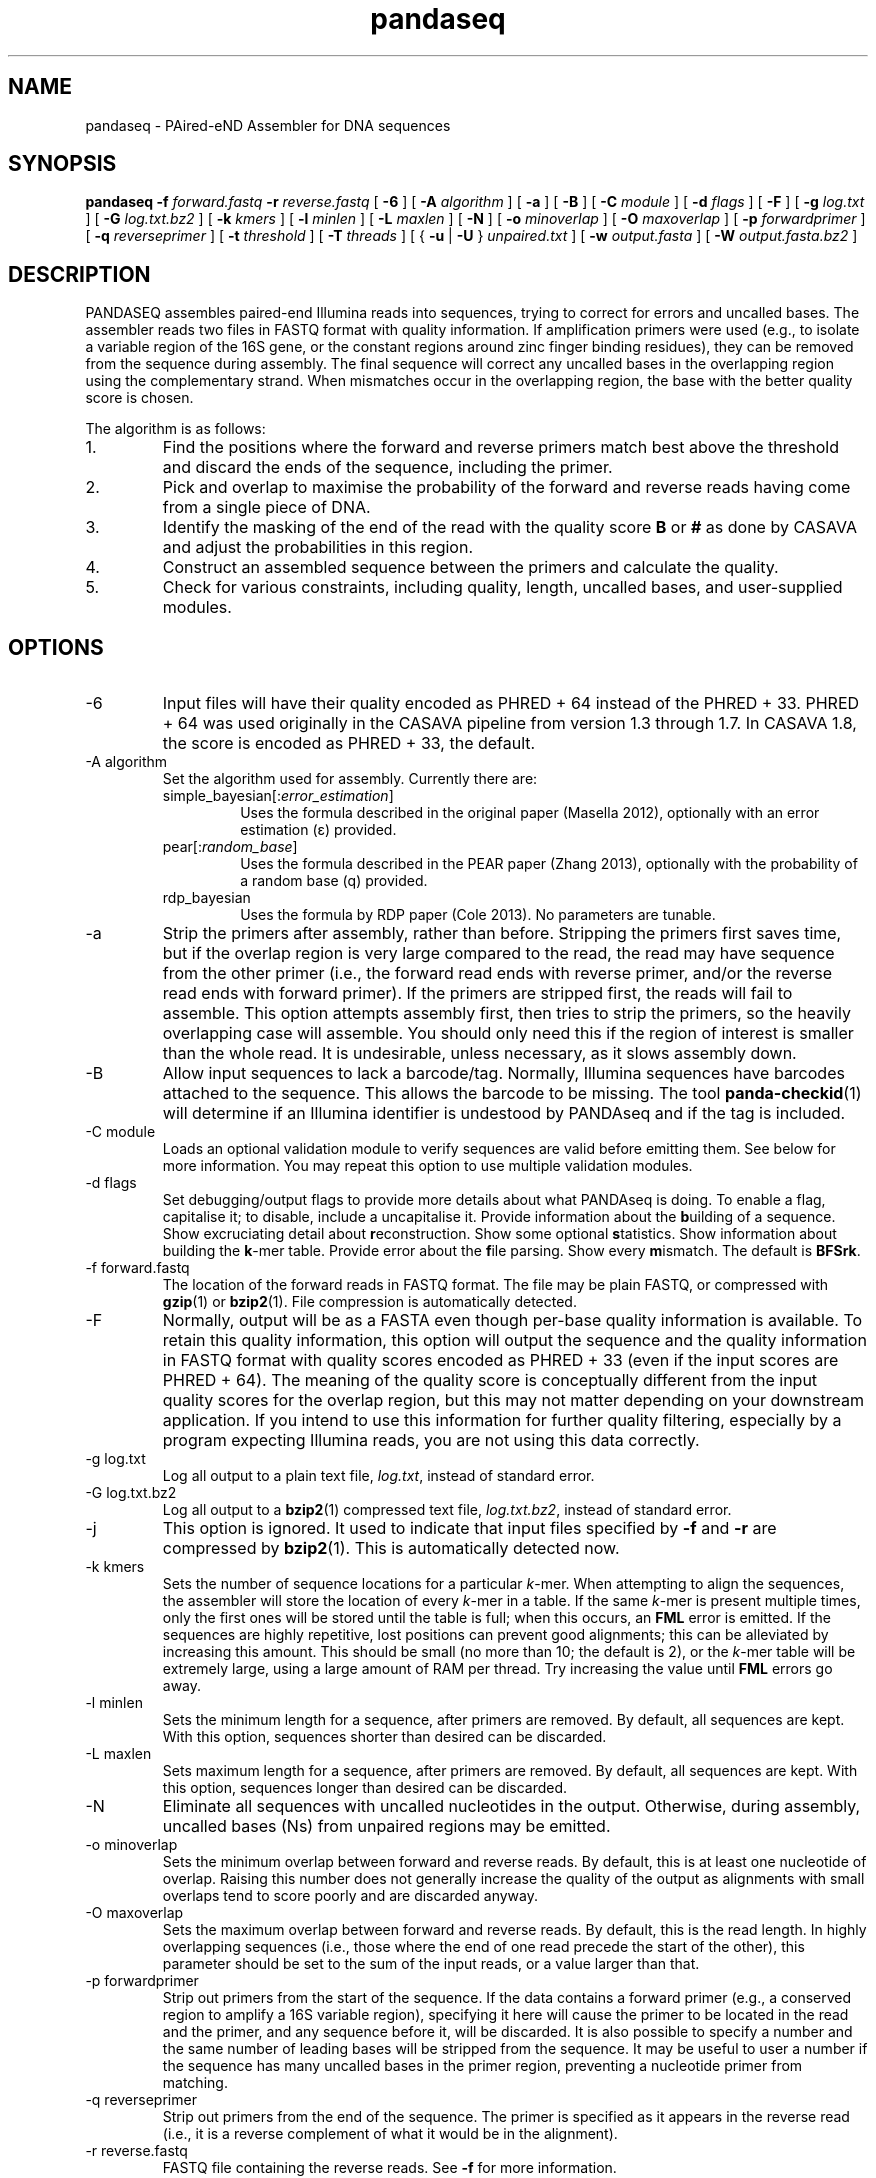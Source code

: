 .\" Authors: Andre Masella
.TH pandaseq 1 "June 2011" "2.0" "USER COMMANDS"
.SH NAME 
pandaseq \- PAired-eND Assembler for DNA sequences
.SH SYNOPSIS
.B pandaseq
.B \-f
.I forward.fastq
.B \-r 
.I reverse.fastq
[
.B \-6 
] [
.B \-A
.I algorithm
] [
.B \-a 
] [
.B \-B 
] [
.B \-C
.I module
] [
.B \-d
.I flags
] [
.B \-F 
] [
.B \-g
.I log.txt
] [
.B \-G
.I log.txt.bz2
] [
.B \-k
.I kmers
] [ 
.B \-l
.I minlen
] [
.B \-L
.I maxlen
] [
.B \-N 
] [
.B \-o 
.I minoverlap
] [
.B \-O 
.I maxoverlap
] [
.B \-p
.I forwardprimer
] [
.B \-q
.I reverseprimer 
] [
.B \-t
.I threshold
] [
.B \-T
.I threads
] [
{
.B \-u
|
.B \-U
}
.I unpaired.txt
] [
.B \-w
.I output.fasta
] [
.B \-W
.I output.fasta.bz2
]
.SH DESCRIPTION
PANDASEQ assembles paired-end Illumina reads into sequences, trying to correct for errors and uncalled bases. The assembler reads two files in FASTQ format with quality information. If amplification primers were used (e.g., to isolate a variable region of the 16S gene, or the constant regions around zinc finger binding residues), they can be removed from the sequence during assembly. The final sequence will correct any uncalled bases in the overlapping region using the complementary strand. When mismatches occur in the overlapping region, the base with the better quality score is chosen.

The algorithm is as follows:
.IP 1.
Find the positions where the forward and reverse primers match best above the threshold and discard the ends of the sequence, including the primer.
.IP 2.
Pick and overlap to maximise the probability of the forward and reverse reads having come from a single piece of DNA.
.IP 3.
Identify the masking of the end of the read with the quality score \fBB\fR or \fB#\fR as done by CASAVA and adjust the probabilities in this region.
.IP 4.
Construct an assembled sequence between the primers and calculate the quality.
.IP 5.
Check for various constraints, including quality, length, uncalled bases, and user-supplied modules.
.SH OPTIONS
.TP
\-6
Input files will have their quality encoded as PHRED + 64 instead of the PHRED + 33. PHRED + 64 was used originally in the CASAVA pipeline from version 1.3 through 1.7. In CASAVA 1.8, the score is encoded as PHRED + 33, the default.
.TP
\-A algorithm
Set the algorithm used for assembly. Currently there are:
.RS
.IP simple_bayesian[:\fIerror_estimation\fR]
Uses the formula described in the original paper (Masella 2012), optionally with an error estimation (\[*e]) provided.
.IP pear[:\fIrandom_base\fR]
Uses the formula described in the PEAR paper (Zhang 2013), optionally with the probability of a random base (q) provided.
.IP rdp_bayesian
Uses the formula by RDP paper (Cole 2013). No parameters are tunable.
.RE
.TP
\-a
Strip the primers after assembly, rather than before. Stripping the primers first saves time, but if the overlap region is very large compared to the read, the read may have sequence from the other primer (i.e., the forward read ends with reverse primer, and/or the reverse read ends with forward primer). If the primers are stripped first, the reads will fail to assemble. This option attempts assembly first, then tries to strip the primers, so the heavily overlapping case will assemble. You should only need this if the region of interest is smaller than the whole read. It is undesirable, unless necessary, as it slows assembly down.
.TP
\-B
Allow input sequences to lack a barcode/tag. Normally, Illumina sequences have barcodes attached to the sequence. This allows the barcode to be missing. The tool
.BR panda-checkid (1)
will determine if an Illumina identifier is undestood by PANDAseq and if the tag is included.
.TP
\-C module
Loads an optional validation module to verify sequences are valid before emitting them. See below for more information. You may repeat this option to use multiple validation modules.
.TP
\-d flags
Set debugging/output flags to provide more details about what PANDAseq is doing. To enable a flag, capitalise it; to disable, include a uncapitalise it. Provide information about the \fBb\fRuilding of a sequence. Show excruciating detail about \fBr\fReconstruction. Show some optional \fBs\fRtatistics. Show information about building the \fBk\fR-mer table. Provide error about the \fBf\fRile parsing. Show every \fBm\fRismatch. The default is \fBBFSrk\fR.
.TP
\-f forward.fastq
The location of the forward reads in FASTQ format. The file may be plain FASTQ, or compressed with
.BR gzip (1)
or
.BR bzip2 (1).
File compression is automatically detected.
.TP
\-F
Normally, output will be as a FASTA even though per-base quality information is available. To retain this quality information, this option will output the sequence and the quality information in FASTQ format with quality scores encoded as PHRED + 33 (even if the input scores are PHRED + 64). The meaning of the quality score is conceptually different from the input quality scores for the overlap region, but this may not matter depending on your downstream application. If you intend to use this information for further quality filtering, especially by a program expecting Illumina reads, you are not using this data correctly.
.TP
\-g log.txt
Log all output to a plain text file, \fIlog.txt\fR, instead of standard error.
.TP
\-G log.txt.bz2
Log all output to a
.BR bzip2 (1)
compressed text file, \fIlog.txt.bz2\fR, instead of standard error.
.TP
\-j
This option is ignored. It used to indicate that input files specified by
.B -f
and 
.B -r
are compressed by
.BR bzip2 (1).
This is automatically detected now.
.TP
\-k kmers
Sets the number of sequence locations for a particular \fIk\fR-mer. When attempting to align the sequences, the assembler will store the location of every \fIk\fR-mer in a table. If the same \fIk\fR-mer is present multiple times, only the first ones will be stored until the table is full; when this occurs, an \fBFML\fR error is emitted. If the sequences are highly repetitive, lost positions can prevent good alignments; this can be alleviated by increasing this amount. This should be small (no more than 10; the default is 2), or the \fIk\fR-mer table will be extremely large, using a large amount of RAM per thread. Try increasing the value until \fBFML\fR errors go away.
.TP
\-l minlen
Sets the minimum length for a sequence, after primers are removed. By default, all sequences are kept. With this option, sequences shorter than desired can be discarded.
.TP
\-L maxlen 
Sets maximum length for a sequence, after primers are removed.  By default, all sequences are kept. With this option, sequences longer than desired can be discarded.
.TP
\-N
Eliminate all sequences with uncalled nucleotides in the output. Otherwise, during assembly, uncalled bases\ (Ns) from unpaired regions may be emitted.
.TP
\-o minoverlap
Sets the minimum overlap between forward and reverse reads. By default, this is at least one nucleotide of overlap. Raising this number does not generally increase the quality of the output as alignments with small overlaps tend to score poorly and are discarded anyway.
.TP
\-O maxoverlap
Sets the maximum overlap between forward and reverse reads. By default, this is the read length. In highly overlapping sequences (i.e., those where the end of one read precede the start of the other), this parameter should be set to the sum of the input reads, or a value larger than that.
.TP
\-p forwardprimer
Strip out primers from the start of the sequence. If the data contains a forward primer (e.g., a conserved region to amplify a 16S variable region), specifying it here will cause the primer to be located in the read and the primer, and any sequence before it, will be discarded. It is also possible to specify a number and the same number of leading bases will be stripped from the sequence. It may be useful to user a number if the sequence has many uncalled bases in the primer region, preventing a nucleotide primer from matching.
.TP
\-q reverseprimer
Strip out primers from the end of the sequence. The primer is specified as it appears in the reverse read (i.e., it is a reverse complement of what it would be in the alignment).
.TP
\-r reverse.fastq
FASTQ file containing the reverse reads. See
.B -f
for more information.
.TP
\-t threshold
The score, between zero and one, that a sequence must meet to be kept in the output. Any alignments lower than this will be discarded as low quality. Increasing this number will not necessarily prevent uncalled bases\ (Ns) from appearing in the final sequence.
It is also used as the threshold to match primers, if primers are supplied. The default value is 0.6.
.TP
\-T threads
The number of threads to spawn. This will only be avilable if PANDAseq was compiled with 
.BR pthreads (7).
In most cases, PANDAseq is IO-bound, not CPU-bound; therefore, adding more CPU capacity would have no effect. Try monitoring a running copy of PANDAseq with 
.BR top (1);
watch the CPU% for the PANDAseq process and the overall system CPU waiting time (\fI%wa\fR in the banner at the top). If waiting time is low and CPU% is very high, then multi-threading may increase speed. If the CPU waiting time is high, threading will simply not help.

Note that using multiple threads prevents sequences from being output in the same order as the original file. If you a filtering reads downstream, consider using the \fBfilter\fR validation module as matching them up may be difficult.
.TP
\-[U|u] unpaired.txt
Write sequences for which the optimal alignment cannot be computed to a file as concatenated pairs. For downstream processing or to stare at wistfully. If \fB-U\fR is used, the quality scores will be included.
.TP
\-w output.fasta
Write all assembled sequences to a FASTA (or FASTQ) file, \fIoutput.fasta\fR, instead of standard output.
.TP
\-W output.fasta.bz2
Write all assembled sequences to a
.BR bzip2 (1)
compressed FASTA (or FASTQ) file, \fIoutput.fasta\fR, instead of standard output.
.SH OUTPUT STATISTICS
At the end of reconstruction, several statistics are output on lines beginning with \fBSTAT\fR.
.TP
READS
The number of reads in the input files.
.TP
NOALGN
The number of sequences where there exists no overlap with a probability above the threshold.
.TP
BADR
The number of sequences where the reads are unsatisfactory (too short to assemble).
.TP
SLOW
The number of sequences where the fast hashing algorithm could not figure out the optimal overlap, and so every possible overlap had to be considered. Nothing is necessarily wrong with these sequences; they just take longer to assemble. Very repetitive patterns can cause PANDAseq to spend more time investigating overlaps that are likely wrong, resulting the processing time of the file to be quite long if there are many sequences in this category. If they are a significant percentage of the input data, try increasing the size of the \fIk\fR-mer table, using the \fB-k\fR option; this will cause PANDAseq to use more memory, but it may be faster.
.TP
NOFP
The number of sequences where the forward primer could not be aligned. This is only done when \fB-p\fR is supplied and a nucleotide sequence.
.TP
NORP
The number of sequences where the reverse primer could not be aligned. This is only done when \fB-q\fR is supplied and a nucleotide sequence.
.TP
LOWQ
The number of sequences where the quality score of the reconstruction is below the threshold. This says nothing about the quality scores of the individual bases in the forward and reverse reads.
.TP
DEGENERATE
The number of sequences containing uncalled/degenerate/N bases in the final reconstruction (it is immaterial if there are uncalled bases in the reads.) This is only done when \fB-N\fR is provided.
.TP
SHORT
The number of sequences where the final reconstructed sequence is too short. This is only done when \fB-l\fR is provided.
.TP
LONG
The number of sequences where the final reconstructed sequence is too long. This is only done when \fB-L\fR is provided.
.TP
OK
The number of sequences output.
.TP
OVERLAPS
The number of sequences assembled for each possible overlapping length. The first number is the number of sequences with only one overlapping base, the second with two overlapping bases, and so on.
.SH LOGGING MESSAGES
During output, the assembler may output any of the following errors.
.TP
ERR BADID
The name of the input read did not follow the known Illumina standard formats. Older versions of CASAVA produce sequences with IDs that look like \fBHWUSI-EAS1661_9323_FC619KG:7:1:1190:15190#ATCACG/1\fR, where the fields are \fIinstrument:lane:tile:x:y#tag/direction\fR. Newer version of CASAVA produce IDs that look like \fBHWI-ST822:85:C05C3ACXX:1:1101:1171:2104 3:N:0:TAGACA\fR, where the fields are \fIinstrument:run:flowcell:lane:tile:x:y direction:filtered:flags:tag\fR. If your sequence headers do not look like either of these, either Illumina has created yet-another header format or, more likely, your sequence headers have been manipulated by some upstream processing, possibly at your sequencing centre. PANDAseq needs the original Illumina probabilities; not ones manipulated by other programs. We're very picky about that. Sometimes, for mysterious reasons, the sequences lack the barcoding tag. The \fB-B\fR option will cause the lack of barcode to be ignored. This will obviously invalidate the use of validation modules that depend on the barcode.
.TP
ERR BADNT
An invalid letter was found in a nucleotide read. Likely caused by incorrect or corrupt input files.
.TP
ERR BADSEQ
The an unexpected character or end of the input file was detected. Likely caused by incorrect or corrupt input files.
.TP
ERR EOF
The end of the input file was detected before it was expected. Likely caused by incorrect or corrupt input files.
.TP
ERR KLNG
The \fIk\fR-mer table is too small to hold a read of the size requested. This is a bug or platform-dependent behaviour. Please file a ticket either way.
.TP
ERR LOWQ
The sequence is discarded because the quality is too low given the supplied threshold.
.TP
ERR NEGS
The reconstruction parameters do not produce a valid sequence. Instead, they produce a negative-length sequence. This read pair is discarded.
.TP
ERR NODATA
A FASTQ record has no sequence data. Likely caused by incorrect or corrupt input files.
.TP
ERR NOFILE
The input file was not found or could not be read.
.TP
ERR NOFP
The forward primer could not be matched to the forward read. Either the primer is incorrect or the read is low quality or the sequence provided is not the correct original molecule.
.TP
ERR NOQUAL
Quality information is missing from the FASTQ file. This data is required to reconstruct the sequence.
.TP
ERR NORP
The reverse primer could not be matched to the reverse read. See \fBNOFP\fR.
.TP
ERR NOTPAIRED
Sequences from FASTQ files are not pairing correctly given their sequence names. Likely, the files are mismatched.
.TP
ERR OOM
An out of memory condition has occurred. Given the memory available, assembly of this sequence is not possible. As Illumina sequencing gets longer, the amount of memory needed can be adjusted. Please file a ticket.
.TP
ERR READLEN
The read length is too long for this version of PANDAseq. PANDAseq needs to be recompiled with a longer allowable seqeuence length; this length is kept short to improve performance.
.TP
INFO ARG[\fIn\fR]
The \fIn\fRth command line argument that generated this output, for posterity.
.TP
INFO BESTOLP
The best overlap parameter for a sequence.
.TP
INFO BUILD
The parameters of a reconstructed base.
.TP
INFO MISM
A mismatch has been identified in the reconstruction.
.TP
INFO MOD
Information about a module.
.TP
INFO OLD
An overlap possibility, with probability, as been identified.
.TP
INFO RECR
The proposed reconstruction parameters.
.TP
INFO VER
The version of PANDAseq that generated this output, for posterity.
.TP
STAT
Some information about the assembly process. See above.
.TP
DBG FMER
A \fIk\fR-mer has been identified in the forward read.
.TP
DBG FML
A duplicate \fIk\fR-mer has been identified in the forward read and discarded. This might cause failure to assemble a sequence if repeated too often. See the \fB-k\fR option to correct this.
.TP
DBG RMER
A \fIk\fR-mer has been identified in the reverse read.
.TP
ERR UNKNOWN ERROR
Something truly unexpected has happened. This probably involves an validation module.
.SH EXAMPLES
This will assemble a data from a run in lane 7:

.B pandaseq -f s_7_1.fastq.bz2 -r s_7_2.fastq.bz2 > s_7.fasta

This will assemble data from lane 7, stripping conserved regions around the prokaryotic 16S V3 region and store the results in
.B s_7.fasta.bz2
and store the logging output
.B s_7.log.bz2.

.B pandaseq -f s_7_1.fastq.bz2 -r s_7_2.fastq.bz2 -p CCTACGGGAGGCAGCAG -q ATTACCGCGGCTGCTGG -G s_7.log.bz2 | bzip2 > s_7.fasta.bz2
.SH VALIDATON MODULES
Validation modules are capable of making decisions about whether or not to keep output sequences. For example, one could write a module to check secondary structure of a RNA, or that a coding sequence contains no stop codons. To create a module, please see
.BR pandaxs (1).
Invoking a module can be done using the
.B -C
option on the command line. As many modules as desired may be added. The path to the module may be followed by a colon (on Windows, a semicolon) and arguments. For example, the following will include all sequences after \fBHWI-ST822:85:C05C3ACXX:1:1101:1171:2104 3:N:0:TAGACA\fR in the input file:

.B pandaseq -f s_7_1.fastq.bz2 -r s_7_2.fastq.bz2 -C \(dqafter:HWI-ST822:85:C05C3ACXX:1:1101:1171:2104 3:N:0:TAGACA\(dq > s_7.fasta
.SH INCLUDED MODULES
There are some included modules:
.TP
\(dqafter:\fIidentifer\fR\(dq
Assemble only the sequences after (and including) the sequence specified. This is done in file order.
.TP
\(dqbefore:\fIidentifer\fR\(dq
Assemble only the sequences before (and excluding) the sequence specified. This is done in file order.
.TP
completely_miss_the_point
This can be used to only include sequences with perfect overlap regions. You shouldn't want to do it. The whole point is to fix sequences which are probably good. Moreover, assuming that the sequencer is right in the overlap region and in the non-overlapping regions requires an unsound leap in statistics. My dislike has been appropriately embodied in the name of this validation module.
.TP
filter:\fIfile\fR
Output only the sequences whose identifiers match those in the file specified, one per line. If the file is missing, sequences are read from standard input.
.TP
min_phred:\fIvalue\fR
Check the PHRED score of every base in the output sequence and make sure it is at least \fIvalue\fR. The threshold is based on the sequence as a whole, but this is based on the individual base scores, as they would be seen with the \fB-F\fR option.
.TP
min_overlapbits:\fIvalue\fR
Check that the number of “bits saved” (Cole, et al. 2013) is above the provided value.
.TP
overlap_stat
Produces a histogram of the number of overlaps that were examined for each of the sequences that assembled. This does not indicate the number of overlaps that were examined for discarded sequences.
.TP
pear
Perform the false-positive test described in section 2.2 of Zhang 2013.
.TP
validtag:\fItag1\fR:\fItag2\fR:...
Only include sequences in the output with one of the tags specified. This can be used to demultiplex sequences. This will not work well with \fB-B\fR option.
.SH SEE ALSO
.BR pandaseq-checkid (1),
.BR pandaxs (1),
.BR gzip (1),
.BR bzip2 (1).

Andre P Masella, Andrea K Bartram, Jakub M Truszkowski, Daniel G Brown and Josh D Neufeld.
.I PANDAseq: paired-end assembler for Illumina sequences.
BMC Bioinformatics 2012, 13:31. 
<http://www.biomedcentral.com/1471-2105/13/31>

J. Zhang, K. Kobert, T. Flouri, and A. Stamatakis.
.I PEAR: A fast and accurate Illumina Paired-End reAd mergeR
Bioinformatics 2013 : btt593v1-btt593.
<http://bioinformatics.oxfordjournals.org/content/early/2013/10/18/bioinformatics.btt593.short>

Cole, J. R., Q. Wang, J. A. Fish, B. Chai, D. M. McGarrell, Y. Sun, C. T. Brown, A. Porras-Alfaro, C. R. Kuske, and J. M. Tiedje.
.I Ribosomal Database Project: data and tools for high throughput rRNA analysis
Nucl. Acids Res. Database issue: first published online 27 Nov 2013; doi: 10.1093/nar/gkt1244
<http://nar.oxfordjournals.org/content/early/2013/11/26/nar.gkt1244.full>
